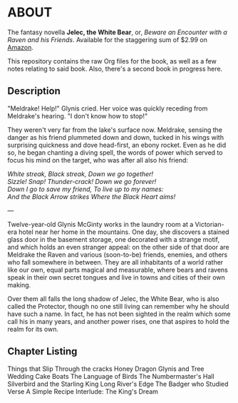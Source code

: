 * ABOUT

The fantasy novella *Jelec, the White Bear*, or, /Beware an Encounter with a Raven and his Friends/. Available for the staggering sum of $2.99 on [[http://www.amazon.com/Beware-Encounter-Friends-Adventures-ebook/dp/B006U337YW/ref=sr_1_1?ie=UTF8&qid=1331036865&sr=8-1][Amazon]].

This repository contains the raw Org files for the book, as well as a few notes relating to said book. Also, there's a second book in progress here.


** Description

"Meldrake! Help!" Glynis cried. Her voice was quickly receding from Meldrake's hearing. "I don't know how to stop!"

They weren't very far from the lake's surface now. Meldrake, sensing the danger as his friend plummeted down and down, tucked in his wings with surprising quickness and dove head-first, an ebony rocket. Even as he did so, he began chanting a diving spell, the words of power which served to focus his mind on the target, who was after all also his friend:

#+begin_verse
/White streak, Black streak, Down we go together!/
/Sizzle! Snap!  Thunder-crack!  Down we go forever!/
/Down I go to save my friend, To live up to my names:/
/And the Black Arrow strikes Where the Black Heart aims!/
#+end_verse

---

Twelve-year-old Glynis McGinty works in the laundry room at a Victorian-era hotel near her home in the mountains. One day, she discovers a stained glass door in the basement storage, one decorated with a strange motif, and which holds an even stranger appeal: on the other side of that door are Meldrake the Raven and various (soon-to-be) friends, enemies, and others who fall somewhere in between. They are all inhabitants of a world rather like our own, equal parts magical and measurable, where bears and ravens speak in their own secret tongues and live in towns and cities of their own making. 

Over them all falls the long shadow of Jelec, the White Bear, who is also called the Protector, though no one still living can remember why he should have such a name. In fact, he has not been sighted in the realm which some call his in many years, and another power rises, one that aspires to hold the realm for its own.


** Chapter Listing

Things that Slip Through the cracks
Honey Dragon
Glynis and Tree
Wedding Cake Boats
The Language of Birds
The Numbermaster's Hall
Silverbird and the Starling King
Long River's Edge
The Badger who Studied Verse
A Simple Recipe
Interlude: The King's Dream
